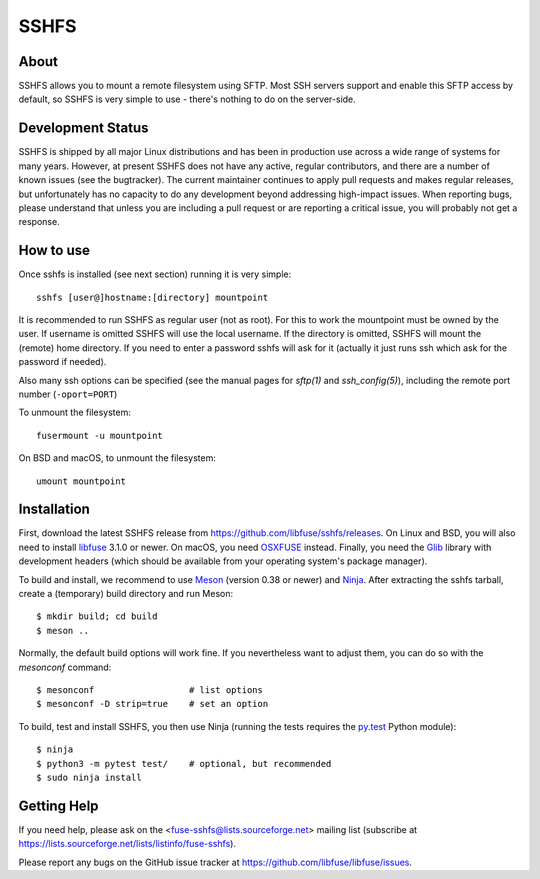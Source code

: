 SSHFS
=====


About
-----

SSHFS allows you to mount a remote filesystem using SFTP. Most SSH
servers support and enable this SFTP access by default, so SSHFS is
very simple to use - there's nothing to do on the server-side.


Development Status
------------------

SSHFS is shipped by all major Linux distributions and has been in
production use across a wide range of systems for many years. However,
at present SSHFS does not have any active, regular contributors, and
there are a number of known issues (see the bugtracker).  The current
maintainer continues to apply pull requests and makes regular
releases, but unfortunately has no capacity to do any development
beyond addressing high-impact issues. When reporting bugs, please
understand that unless you are including a pull request or are
reporting a critical issue, you will probably not get a response.


How to use
----------

Once sshfs is installed (see next section) running it is very simple::

    sshfs [user@]hostname:[directory] mountpoint

It is recommended to run SSHFS as regular user (not as root).  For
this to work the mountpoint must be owned by the user.  If username is
omitted SSHFS will use the local username. If the directory is
omitted, SSHFS will mount the (remote) home directory.  If you need to
enter a password sshfs will ask for it (actually it just runs ssh
which ask for the password if needed).

Also many ssh options can be specified (see the manual pages for
*sftp(1)* and *ssh_config(5)*), including the remote port number
(``-oport=PORT``)

To unmount the filesystem::

    fusermount -u mountpoint

On BSD and macOS, to unmount the filesystem::

    umount mountpoint


Installation
------------

First, download the latest SSHFS release from
https://github.com/libfuse/sshfs/releases. On Linux and BSD, you will
also need to install libfuse_ 3.1.0 or newer. On macOS, you need
OSXFUSE_ instead. Finally, you need the Glib_ library with development
headers (which should be available from your operating system's
package manager).

To build and install, we recommend to use Meson_ (version 0.38 or
newer) and Ninja_.  After extracting the sshfs tarball, create a
(temporary) build directory and run Meson::

    $ mkdir build; cd build
    $ meson ..

Normally, the default build options will work fine. If you
nevertheless want to adjust them, you can do so with the *mesonconf*
command::

    $ mesonconf                  # list options 
    $ mesonconf -D strip=true    # set an option

To build, test and install SSHFS, you then use Ninja (running the
tests requires the `py.test`_ Python module)::

    $ ninja
    $ python3 -m pytest test/    # optional, but recommended
    $ sudo ninja install

.. _libfuse: http://github.com/libfuse/libfuse
.. _OSXFUSE: https://osxfuse.github.io/
.. _Glib: https://developer.gnome.org/glib/stable/
.. _Meson: http://mesonbuild.com/
.. _Ninja: https://ninja-build.org/
.. _`py.test`: http://www.pytest.org/

Getting Help
------------

If you need help, please ask on the <fuse-sshfs@lists.sourceforge.net>
mailing list (subscribe at
https://lists.sourceforge.net/lists/listinfo/fuse-sshfs).

Please report any bugs on the GitHub issue tracker at
https://github.com/libfuse/libfuse/issues.
